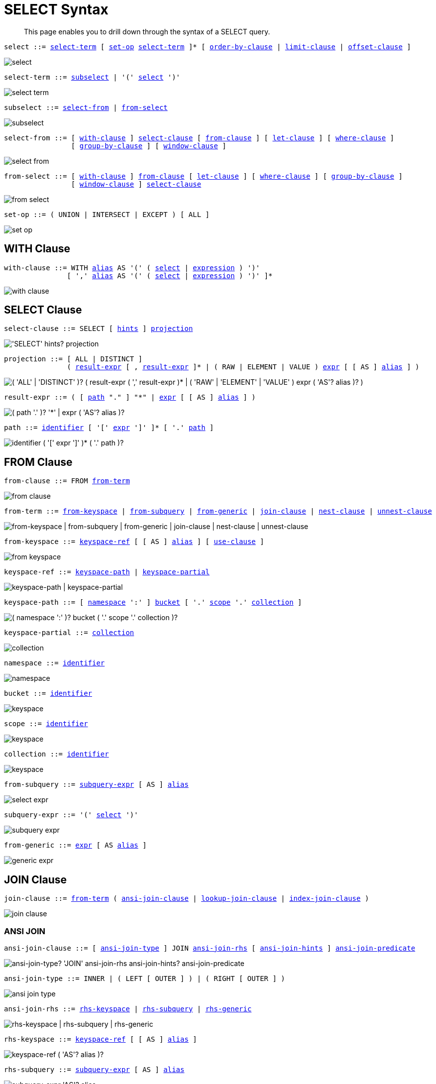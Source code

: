 = SELECT Syntax
:description: This page enables you to drill down through the syntax of a SELECT query.
:idprefix: _
:imagesdir: ../../assets/images

:expression: xref:n1ql-language-reference/index.adoc#N1QL_Expressions
:hints: xref:n1ql-language-reference/optimizer-hints.adoc
:conventions: xref:n1ql-language-reference/conventions.adoc
:number: xref:n1ql-language-reference/literals.adoc#numbers
:identifier: xref:n1ql-language-reference/identifiers.adoc
:alias: {identifier}#identifier-alias

[abstract]
{description}

[#select,reftext="select",subs="normal"]
----
select ::= <<select-term>> [ <<set-op>> <<select-term>> ]* [ <<order-by-clause>> | <<limit-clause>> | <<offset-clause>> ]
----

image::n1ql-language-reference/select.png[]

[#select-term,reftext="select-term",subs="normal"]
----
select-term ::= <<subselect>> | '(' <<select>> ')'
----

image::n1ql-language-reference/select-term.png[]

[#subselect,reftext="subselect",subs="normal"]
----
subselect ::= <<select-from>> | <<from-select>>
----

image::n1ql-language-reference/subselect.png[]

[#select-from,reftext="select-from",subs="normal"]
----
select-from ::= [ <<with-clause>> ] <<select-clause>> [ <<from-clause>> ] [ <<let-clause>> ] [ <<where-clause>> ]
                [ <<group-by-clause>> ] [ <<window-clause>> ]
----

image::n1ql-language-reference/select-from.png[]

[#from-select,reftext="from-select",subs="normal"]
----
from-select ::= [ <<with-clause>> ] <<from-clause>> [ <<let-clause>> ] [ <<where-clause>> ] [ <<group-by-clause>> ]
                [ <<window-clause>> ] <<select-clause>>
----

image::n1ql-language-reference/from-select.png[]

[#set-op,reftext="set-op",subs="normal"]
----
set-op ::= ( UNION | INTERSECT | EXCEPT ) [ ALL ]
----

image::n1ql-language-reference/set-op.png[]

[[with-clause,with-clause]]
== WITH Clause

[subs="normal"]
----
with-clause ::= WITH {alias}[alias] AS '(' ( <<select>> | {expression}[expression] ) ')'
               [ ',' {alias}[alias] AS '(' ( <<select>> | {expression}[expression] ) ')' ]*
----

image::n1ql-language-reference/with-clause.png[]

[[select-clause,select-clause]]
== SELECT Clause

[subs="normal"]
----
select-clause ::= SELECT [ {hints}[hints] ] <<projection>>
----

image::n1ql-language-reference/select-clause.png["'SELECT' hints? projection"]

[#projection,reftext="projection",subs="normal"]
----
projection ::= [ ALL | DISTINCT ]
               ( <<result-expr>> [ , <<result-expr>> ]* | ( RAW | ELEMENT | VALUE ) {expression}[expr] [ [ AS ] {alias}[alias] ] )
----

image::n1ql-language-reference/projection.png["( 'ALL' | 'DISTINCT' )? ( result-expr ( ',' result-expr )* | ( 'RAW' | 'ELEMENT' | 'VALUE' ) expr ( 'AS'? alias )? )"]

[#result-expr,reftext="result-expr",subs="normal"]
----
result-expr ::= ( [ <<path>> "." ] "*" | {expression}[expr] [ [ AS ] {alias}[alias] ] )
----

image::n1ql-language-reference/result-expr.png["( path '.' )? '*' | expr ( 'AS'? alias )?"]

[#path,reftext="path",subs="normal"]
----
path ::= {identifier}[identifier] [ '[' {expression}[expr] ']' ]* [ '.' <<path>> ]
----

image::n1ql-language-reference/path.png["identifier ( '[' expr ']' )* ( '.' path )?"]

[[from-clause,from-clause]]
== FROM Clause

[subs="normal"]
----
from-clause ::= FROM <<from-term>>
----

image::n1ql-language-reference/from-clause.png[]

[#from-term,reftext="from-term",subs="normal"]
----
from-term ::= <<from-keyspace>> | <<from-subquery>> | <<from-generic>> | <<join-clause>> | <<nest-clause>> | <<unnest-clause>>
----

image::n1ql-language-reference/from-term.png["from-keyspace | from-subquery | from-generic | join-clause | nest-clause | unnest-clause"]

[#from-keyspace,reftext="from-keyspace",subs="normal"]
----
from-keyspace ::= <<keyspace-ref>> [ [ AS ] {alias}[alias] ] [ <<use-clause>> ]
----

image::n1ql-language-reference/from-keyspace.png[]

[#keyspace-ref,reftext="keyspace-ref",subs="normal"]
----
keyspace-ref ::= <<keyspace-path>> | <<keyspace-partial>>
----

image::n1ql-language-reference/keyspace-ref.png["keyspace-path | keyspace-partial"]

[#keyspace-path,reftext="keyspace-path",subs="normal"]
----
keyspace-path ::= [ <<namespace>> ':' ] <<bucket>> [ '.' <<scope>> '.' <<collection>> ]
----

image::n1ql-language-reference/keyspace-path.png["( namespace ':' )? bucket ( '.' scope '.' collection )?"]

[#keyspace-partial,reftext="keyspace-partial",subs="normal"]
----
keyspace-partial ::= <<collection>>
----

image::n1ql-language-reference/keyspace-partial.png["collection"]

[#namespace,reftext="namespace",subs="normal"]
----
namespace ::= {identifier}[identifier]
----

image::n1ql-language-reference/namespace.png[]

[#bucket,reftext="bucket",subs="normal"]
----
bucket ::= {identifier}[identifier]
----

image::n1ql-language-reference/keyspace.png[]

[#scope,reftext="scope",subs="normal"]
----
scope ::= {identifier}[identifier]
----

image::n1ql-language-reference/keyspace.png[]

[#collection,reftext="collection",subs="normal"]
----
collection ::= {identifier}[identifier]
----

image::n1ql-language-reference/keyspace.png[]

[#from-subquery,reftext="from-subquery",subs="normal"]
----
from-subquery ::= <<subquery-expr>> [ AS ] {alias}[alias]
----

image::n1ql-language-reference/select-expr.png[]

[#subquery-expr,reftext="subquery-expr",subs="normal"]
----
subquery-expr ::= '(' <<select>> ')'
----

image::n1ql-language-reference/subquery-expr.png[]

[#from-generic,reftext="from-generic",subs="normal"]
----
from-generic ::= {expression}[expr] [ AS {alias}[alias] ]
----

image::n1ql-language-reference/generic-expr.png[]

[[join-clause,join-clause]]
== JOIN Clause

[subs="normal"]
----
join-clause ::= <<from-term>> ( <<ansi-join-clause>> | <<lookup-join-clause>> | <<index-join-clause>> )
----

image::n1ql-language-reference/join-clause.png[]

[[ansi-join-clause,ansi-join-clause]]
=== ANSI JOIN

[subs="normal"]
----
ansi-join-clause ::= [ <<ansi-join-type>> ] JOIN <<ansi-join-rhs>> [ <<ansi-join-hints>> ] <<ansi-join-predicate>>
----

image::n1ql-language-reference/ansi-join-clause.png["ansi-join-type? 'JOIN' ansi-join-rhs ansi-join-hints? ansi-join-predicate"]

[#ansi-join-type,reftext="ansi-join-type",subs="normal"]
----
ansi-join-type ::= INNER | ( LEFT [ OUTER ] ) | ( RIGHT [ OUTER ] )
----

image::n1ql-language-reference/ansi-join-type.png[]

[#ansi-join-rhs,reftext="ansi-join-rhs",subs="normal"]
----
ansi-join-rhs ::= <<rhs-keyspace>> | <<rhs-subquery>> | <<rhs-generic>>
----

image::n1ql-language-reference/ansi-join-rhs.png["rhs-keyspace | rhs-subquery | rhs-generic"]

[#rhs-keyspace,reftext="rhs-keyspace",subs="normal"]
----
rhs-keyspace ::= <<keyspace-ref>> [ [ AS ] {alias}[alias] ]
----

image::n1ql-language-reference/rhs-keyspace.png["keyspace-ref ( 'AS'? alias )?"]

[#rhs-subquery,reftext="rhs-subquery",subs="normal"]
----
rhs-subquery ::= <<subquery-expr>> [ AS ] {alias}[alias]
----

image::n1ql-language-reference/rhs-subquery.png["subquery-expr 'AS'? alias"]

[#rhs-generic,reftext="rhs-generic",subs="normal"]
----
rhs-generic ::= {expression}[expr] [ AS {alias}[alias] ]
----

image::n1ql-language-reference/rhs-generic.png["expr 'AS'? alias"]

[#ansi-join-hints,reftext="ansi-join-hints",subs="normal"]
----
ansi-join-hints ::= <<use-hash-hint>> | <<use-nl-hint>> | <<multiple-hints>>
----

image::n1ql-language-reference/ansi-join-hints.png[]

[#use-hash-hint,reftext="use-hash-hint",subs="normal"]
----
use-hash-hint ::= USE <<use-hash-term>>
----

image::n1ql-language-reference/use-hash-hint.png[]

[#use-hash-term,reftext="use-hash-term",subs="normal"]
----
use-hash-term ::= HASH '(' ( BUILD | PROBE ) ')'
----

image::n1ql-language-reference/use-hash-term.png[]

[#use-nl-hint,reftext="use-nl-hint",subs="normal"]
----
use-nl-hint ::= USE <<use-nl-term>>
----

image::n1ql-language-reference/use-nl-hint.png[]

[#use-nl-term,reftext="use-nl-term",subs="normal"]
----
use-nl-term ::= NL
----

image::n1ql-language-reference/use-nl-term.png[]

[#multiple-hints,reftext="multiple-hints",subs="normal"]
----
multiple-hints ::= USE ( <<ansi-hint-terms>> <<other-hint-terms>> ) | ( <<other-hint-terms>> <<ansi-hint-terms>> )
----

image::n1ql-language-reference/multiple-hints.png[]

[#ansi-hint-terms,reftext="ansi-hint-terms",subs="normal"]
----
ansi-hint-terms ::= <<use-hash-term>> | <<use-nl-term>>
----

image::n1ql-language-reference/ansi-hint-terms.png[]

[#other-hint-terms,reftext="other-hint-terms",subs="normal"]
----
other-hint-terms ::= <<use-index-term>> | <<use-keys-term>>
----

image::n1ql-language-reference/other-hint-terms.png[]

[#ansi-join-predicate,reftext="ansi-join-predicate",subs="normal"]
----
ansi-join-predicate ::= ON {expression}[expr]
----

image::n1ql-language-reference/ansi-join-predicate.png[]

[[lookup-join-clause,lookup-join-clause]]
=== Lookup JOIN

[subs="normal"]
----
lookup-join-clause ::= [ <<lookup-join-type>> ] JOIN <<lookup-join-rhs>> <<lookup-join-predicate>>
----

image::n1ql-language-reference/lookup-join-clause.png["lookup-join-type? 'JOIN' lookup-join-rhs lookup-join-predicate"]

[#lookup-join-type,reftext="lookup-join-type",subs="normal"]
----
lookup-join-type ::= INNER | ( LEFT [ OUTER ] )
----

image::n1ql-language-reference/lookup-join-type.png[]

[#lookup-join-rhs,reftext="lookup-join-rhs",subs="normal"]
----
lookup-join-rhs ::= <<keyspace-ref>> [ [ AS ] {alias}[alias] ]
----

image::n1ql-language-reference/rhs-keyspace.png["keyspace-ref ( 'AS'? alias )?"]

[#lookup-join-predicate,reftext="lookup-join-predicate",subs="normal"]
----
lookup-join-predicate ::= ON [ PRIMARY ] KEYS {expression}[expr]
----

image::n1ql-language-reference/lookup-join-predicate.png[]

[[index-join-clause,index-join-clause]]
=== Index JOIN

[subs="normal"]
----
index-join-clause ::= [ <<index-join-type>> ] JOIN <<index-join-rhs>> <<index-join-predicate>>
----

image::n1ql-language-reference/index-join-clause.png["index-join-type? 'JOIN' index-join-rhs index-join-predicate"]

[#index-join-type,reftext="index-join-type",subs="normal"]
----
index-join-type ::= INNER | ( LEFT [ OUTER ] )
----

image::n1ql-language-reference/index-join-type.png[]

[#index-join-rhs,reftext="index-join-rhs",subs="normal"]
----
index-join-rhs ::= <<keyspace-ref>> [ [ AS ] {alias}[alias] ]
----

image::n1ql-language-reference/rhs-keyspace.png["keyspace-ref ( 'AS'? alias )?"]

[#index-join-predicate,reftext="index-join-predicate",subs="normal"]
----
index-join-predicate ::= ON [ PRIMARY ] KEY {expression}[expr] FOR {alias}[alias]
----

image::n1ql-language-reference/index-join-predicate.png[]

[[nest-clause,nest-clause]]
== NEST Clause

[subs="normal"]
----
nest-clause ::= <<from-term>> ( <<ansi-nest-clause>> | <<lookup-nest-clause>> | <<index-nest-clause>> )
----

image::n1ql-language-reference/nest-clause.png[]

[[ansi-nest-clause,ansi-nest-clause]]
=== ANSI NEST

[subs="normal"]
----
ansi-nest-clause ::= [ <<ansi-nest-type>> ] NEST <<ansi-nest-rhs>> <<ansi-nest-predicate>>
----

image::n1ql-language-reference/ansi-nest-clause.png["ansi-nest-type? 'NEST' ansi-nest-rhs ansi-nest-predicate"]

[#ansi-nest-type,reftext="ansi-nest-type",subs="normal"]
----
ansi-nest-type ::= INNER | ( LEFT [ OUTER ] )
----

image::n1ql-language-reference/ansi-nest-type.png[]

[#ansi-nest-rhs,reftext="ansi-nest-rhs",subs="normal"]
----
ansi-nest-rhs ::= <<keyspace-ref>> [ [ AS ] {alias}[alias] ]
----

image::n1ql-language-reference/rhs-keyspace.png["keyspace-ref ( 'AS'? alias )?"]

[#ansi-nest-predicate,reftext="ansi-nest-predicate",subs="normal"]
----
ansi-nest-predicate ::= ON {expression}[expr]
----

image::n1ql-language-reference/ansi-nest-predicate.png[]

[[lookup-nest-clause,lookup-nest-clause]]
=== Lookup NEST

[subs="normal"]
----
lookup-nest-clause ::= [ <<lookup-nest-type>> ] NEST <<lookup-nest-rhs>> <<lookup-nest-predicate>>
----

image::n1ql-language-reference/lookup-nest-clause.png["lookup-nest-type? 'NEST' lookup-nest-rhs lookup-nest-predicate"]

[#lookup-nest-type,reftext="lookup-nest-type",subs="normal"]
----
lookup-nest-type ::= INNER | ( LEFT [ OUTER ] )
----

image::n1ql-language-reference/lookup-nest-type.png[]

[#lookup-nest-rhs,reftext="lookup-nest-rhs",subs="normal"]
----
lookup-nest-rhs ::= <<keyspace-ref>> [ [ AS ] {alias}[alias] ]
----

image::n1ql-language-reference/rhs-keyspace.png["keyspace-ref ( 'AS'? alias )?"]

[#lookup-nest-predicate,reftext="lookup-nest-predicate",subs="normal"]
----
lookup-nest-predicate ::= ON KEYS {expression}[expr]
----

image::n1ql-language-reference/lookup-nest-predicate.png[]

[[index-nest-clause,index-nest-clause]]
=== Index NEST

[subs="normal"]
----
index-nest-clause ::= [ <<index-nest-type>> ] NEST <<index-nest-rhs>> <<index-nest-predicate>>
----

image::n1ql-language-reference/index-nest-clause.png["index-nest-type? 'NEST' index-nest-rhs index-nest-predicate"]

[#index-nest-type,reftext="index-nest-type",subs="normal"]
----
index-nest-type ::= INNER | ( LEFT [ OUTER ] )
----

image::n1ql-language-reference/index-nest-type.png[]

[#index-nest-rhs,reftext="index-nest-rhs",subs="normal"]
----
index-nest-rhs ::= <<keyspace-ref>> [ [ AS ] {alias}[alias] ]
----

image::n1ql-language-reference/rhs-keyspace.png["keyspace-ref ( 'AS'? alias )?"]

[#index-nest-predicate,reftext="index-nest-predicate",subs="normal"]
----
index-nest-predicate ::= ON KEY {expression}[expr] FOR {alias}[alias]
----

image::n1ql-language-reference/index-nest-predicate.png[]

[[unnest-clause,unnest-clause]]
== UNNEST Clause

[subs="normal"]
----
unnest-clause ::= <<from-term>> [ <<unnest-type>> ] ( UNNEST | FLATTEN ) {expression}[expr] [ [ AS ] {alias}[alias] ]
----

image::n1ql-language-reference/unnest-clause.png[]

[#unnest-type,reftext="unnest-type",subs="normal"]
----
unnest-type ::= INNER | ( LEFT [ OUTER ] )
----

image::n1ql-language-reference/unnest-type.png[]

[[use-clause,use-clause]]
== USE Clause

[subs="normal"]
----
use-clause ::= <<use-keys-clause>> | <<use-index-clause>>
----

image::n1ql-language-reference/use-clause.png[]

[#use-keys-clause,reftext="use-keys-clause",subs="normal"]
----
use-keys-clause ::= USE <<use-keys-term>>
----

image::n1ql-language-reference/use-keys-clause.png[]

[#use-keys-term,reftext="use-keys-term",subs="normal"]
----
use-keys-term ::= [ PRIMARY ] KEYS {expression}[expr]
----

image::n1ql-language-reference/use-keys-term.png[]

[#use-index-clause,reftext="use-index-clause",subs="normal"]
----
use-index-clause ::= USE <<use-index-term>>
----

image::n1ql-language-reference/use-index-clause.png[]

[#use-index-term,reftext="use-index-term",subs="normal"]
----
use-index-term ::= INDEX '(' <<index-ref>> [ ',' <<index-ref>> ]* ')'
----

image::n1ql-language-reference/use-index-term.png[]

[#index-ref,reftext="index-ref",subs="normal"]
----
index-ref ::= [ <<index-name>> ] [ <<index-type>> ]
----

image::n1ql-language-reference/index-ref.png[]

[#index-name,reftext="index-name",subs="normal"]
----
index-name ::= {identifier}[identifier]
----

image::n1ql-language-reference/index-name.png[]

[#index-type,reftext="index-type",subs="normal"]
----
index-type ::= USING ( GSI | FTS )
----

image::n1ql-language-reference/index-type.png["'USING' ( 'GSI' | 'FTS' )"]

[[let-clause,let-clause]]
== LET Clause

[subs="normal"]
----
let-clause ::= LET {alias}[alias] '=' {expression}[expr] [ ',' {alias}[alias] '=' {expression}[expr] ]*
----

image::n1ql-language-reference/let-clause.png[]

[[where-clause,where-clause]]
== WHERE Clause

[subs="normal"]
----
where-clause ::= WHERE <<cond>>
----

image::n1ql-language-reference/where-clause.png[]

[#cond,reftext="cond",subs="normal"]
----
cond ::= {expression}[expr]
----

image::n1ql-language-reference/cond.png[]

[[group-by-clause,group-by-clause]]
== GROUP BY Clause

[subs="normal"]
----
group-by-clause ::= GROUP BY {expression}[expr] [ ',' {expression}[expr] ]* [ <<letting-clause>> ] [ <<having-clause>> ] | <<letting-clause>>
----

image::n1ql-language-reference/group-by-clause.png[]

[#letting-clause,reftext="letting-clause",subs="normal"]
----
letting-clause ::= LETTING {alias}[alias] '=' {expression}[expr] [ ',' {alias}[alias] '=' {expression}[expr] ]*
----

image::n1ql-language-reference/letting-clause.png[]

[#having-clause,reftext="having-clause",subs="normal"]
----
having-clause ::= HAVING <<cond>>
----

image::n1ql-language-reference/having-clause.png[]

[[window-clause,window-clause]]
== WINDOW Clause

[subs="normal"]
----
window-clause ::= WINDOW <<window-declaration>> [ ',' <<window-declaration>> ]*
----

image::n1ql-language-reference/window-clause.png[]

[#window-declaration,reftext="window-declaration",subs="normal"]
----
window-declaration ::= <<window-name>> AS '(' <<window-definition>> ')'
----

image::n1ql-language-reference/window-declaration.png[]

[#window-name,reftext="window-name",subs="normal"]
----
window-name ::= {identifier}[identifier]
----

image::n1ql-language-reference/window-name.png[]

[#window-definition,reftext="window-definition",subs="normal"]
----
window-definition ::= [ <<window-ref>> ] [ <<window-partition-clause>> ] [ <<window-order-clause>> ]
                      [ <<window-frame-clause>> ]
----

image::n1ql-language-reference/window-definition.png[]

[#window-ref,reftext="window-ref",subs="normal"]
----
window-ref ::= {identifier}[identifier]
----

image::n1ql-language-reference/window-ref.png[]

[#window-partition-clause,reftext="window-partition-clause",subs="normal"]
----
window-partition-clause ::= PARTITION BY {expression}[expr] [ ',' {expression}[expr] ]*
----

image::n1ql-language-reference/window-partition-clause.png[]

[#window-order-clause,reftext="window-order-clause",subs="normal"]
----
window-order-clause ::= ORDER BY <<ordering-term>> [ ',' <<ordering-term>> ]*
----

image::n1ql-language-reference/window-order-clause.png[]

[#window-frame-clause,reftext="window-frame-clause",subs="normal"]
----
window-frame-clause ::= ( ROWS | RANGE | GROUPS ) <<window-frame-extent>> [ <<window-frame-exclusion>> ]
----

image::n1ql-language-reference/window-frame-clause.png[]

[#window-frame-extent,reftext="window-frame-extent",subs="normal"]
----
window-frame-extent ::= UNBOUNDED PRECEDING | {number}[valexpr] PRECEDING | CURRENT ROW |
                        BETWEEN ( UNBOUNDED PRECEDING | CURRENT ROW |
                                  {number}[valexpr] ( PRECEDING | FOLLOWING ) )
                            AND ( UNBOUNDED FOLLOWING | CURRENT ROW |
                                  {number}[valexpr] ( PRECEDING | FOLLOWING ) )
----

image::n1ql-language-reference/window-frame-extent.png[]

[#window-frame-exclusion,reftext="window-frame-exclusion",subs="normal"]
----
window-frame-exclusion ::= EXCLUDE ( CURRENT ROW | GROUP | TIES | NO OTHERS )
----

image::n1ql-language-reference/window-frame-exclusion.png[]

[[order-by-clause,order-by-clause]]
== ORDER BY Clause

[subs="normal"]
----
order-by-clause ::= ORDER BY <<ordering-term>> [ ',' <<ordering-term>> ]*
----

image::n1ql-language-reference/order-by-clause.png[]

[#ordering-term,reftext="ordering-term",subs="normal"]
----
ordering-term::= {expression}[expr] [ ASC | DESC ] [ NULLS ( FIRST | LAST ) ]
----

image::n1ql-language-reference/ordering-term.png[]

[[limit-clause,limit-clause]]
== LIMIT Clause

[subs="normal"]
----
limit-clause ::= LIMIT {expression}[expr]
----

image::n1ql-language-reference/limit-clause.png[]

[[offset-clause,offset-clause]]
== OFFSET Clause

[subs="normal"]
----
offset-clause ::= OFFSET {expression}[expr]
----

image::n1ql-language-reference/offset-clause.png[]

== Related Links

* {conventions}[Conventions]